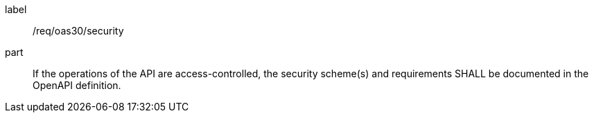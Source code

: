 [[req_oas30_security]]
////
[width="90%",cols="2,6a"]
|===
^|*Requirement {counter:req-id}* |*/req/oas30/security*
^|A|If the operations of the API are access-controlled, the security scheme(s) and requirements SHALL be documented in the OpenAPI definition.
|===
////

[requirement]
====
[%metadata]
label:: /req/oas30/security
part:: If the operations of the API are access-controlled, the security scheme(s) and requirements SHALL be documented in the OpenAPI definition.
====
